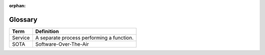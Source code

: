 :orphan:

.. _arch-glossary:

Glossary
========

+---------+-------------------------------------------+
| Term    | Definition                                |
+=========+===========================================+
| Service | A separate process performing a function. |
+---------+-------------------------------------------+
| SOTA    | Software-Over-The-Air                     | 
+---------+-------------------------------------------+
